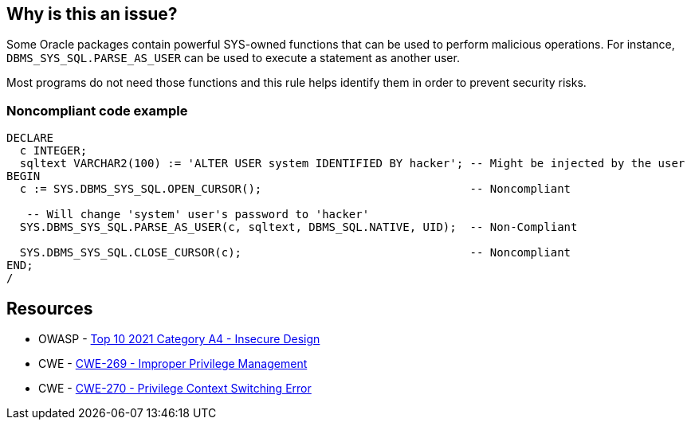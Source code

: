 == Why is this an issue?

Some Oracle packages contain powerful SYS-owned functions that can be used to perform malicious operations. For instance, ``++DBMS_SYS_SQL.PARSE_AS_USER++`` can be used to execute a statement as another user.


Most programs do not need those functions and this rule helps identify them in order to prevent security risks.


=== Noncompliant code example

[source,sql]
----
DECLARE
  c INTEGER;
  sqltext VARCHAR2(100) := 'ALTER USER system IDENTIFIED BY hacker'; -- Might be injected by the user
BEGIN
  c := SYS.DBMS_SYS_SQL.OPEN_CURSOR();                               -- Noncompliant

   -- Will change 'system' user's password to 'hacker'
  SYS.DBMS_SYS_SQL.PARSE_AS_USER(c, sqltext, DBMS_SQL.NATIVE, UID);  -- Non-Compliant

  SYS.DBMS_SYS_SQL.CLOSE_CURSOR(c);                                  -- Noncompliant
END;
/
----


== Resources

* OWASP - https://owasp.org/Top10/A04_2021-Insecure_Design/[Top 10 2021 Category A4 - Insecure Design]
* CWE - https://cwe.mitre.org/data/definitions/269[CWE-269 - Improper Privilege Management]
* CWE - https://cwe.mitre.org/data/definitions/270[CWE-270 - Privilege Context Switching Error]


ifdef::env-github,rspecator-view[]

'''
== Implementation Specification
(visible only on this page)

=== Message

Do not use the {0} package.


=== Parameters

.packagesToDetect
****

----
DBMS_SYS_SQL,DBMS_BACKUP_RESTORE,DBMS_LOB,DBMS_NAMESPACE,DBMS_SCHEDULER,DBMS_RANDOM,EMD_SYSTEM,UTL_FILE,UTL_HTTP,UTL_SMTP,UTL_TCP
----

List of packages that should be detected
****


'''
== Comments And Links
(visible only on this page)

=== on 24 May 2013, 12:12:26 Dinesh Bolkensteyn wrote:
not enabled by default?

=== on 24 May 2013, 12:26:49 Fabrice Bellingard wrote:
Indeed Dinesh!

endif::env-github,rspecator-view[]
